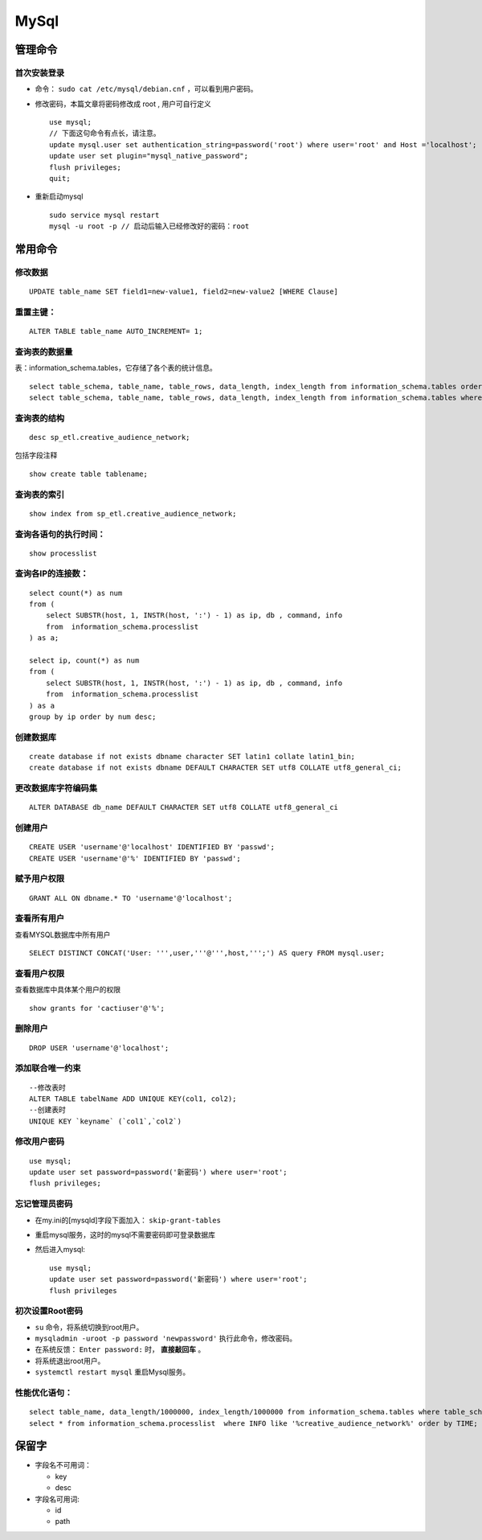 MySql
========================
管理命令
^^^^^^^^^^^^^^^
首次安装登录
:::::::::::::::
- 命令： ``sudo cat /etc/mysql/debian.cnf`` ，可以看到用户密码。
- 修改密码，本篇文章将密码修改成 root , 用户可自行定义 ::

    use mysql;
    // 下面这句命令有点长，请注意。
    update mysql.user set authentication_string=password('root') where user='root' and Host ='localhost';
    update user set plugin="mysql_native_password";
    flush privileges;
    quit;

- 重新启动mysql ::

    sudo service mysql restart
    mysql -u root -p // 启动后输入已经修改好的密码：root


常用命令
^^^^^^^^^^^^^^^
修改数据
::::::::::::::::::::::::
::

  UPDATE table_name SET field1=new-value1, field2=new-value2 [WHERE Clause]

重置主键：
:::::::::::::::::::::::::
::

  ALTER TABLE table_name AUTO_INCREMENT= 1;

查询表的数据量
:::::::::::::::::::::::::
表：information_schema.tables，它存储了各个表的统计信息。 ::

  select table_schema, table_name, table_rows, data_length, index_length from information_schema.tables order by table_rows desc;
  select table_schema, table_name, table_rows, data_length, index_length from information_schema.tables where table_schema = 'sp_etl' order by table_rows desc;

查询表的结构
:::::::::::::::::::::::::
::

  desc sp_etl.creative_audience_network;

包括字段注释 ::

  show create table tablename;

查询表的索引
:::::::::::::::::::::::::
::

  show index from sp_etl.creative_audience_network;

查询各语句的执行时间：
:::::::::::::::::::::::::
::

  show processlist

查询各IP的连接数：
:::::::::::::::::::::::::
::

  select count(*) as num
  from (
      select SUBSTR(host, 1, INSTR(host, ':') - 1) as ip, db , command, info
      from  information_schema.processlist
  ) as a;

  select ip, count(*) as num
  from (
      select SUBSTR(host, 1, INSTR(host, ':') - 1) as ip, db , command, info
      from  information_schema.processlist
  ) as a
  group by ip order by num desc;

创建数据库
:::::::::::::::::::::::::
::

  create database if not exists dbname character SET latin1 collate latin1_bin;
  create database if not exists dbname DEFAULT CHARACTER SET utf8 COLLATE utf8_general_ci;

更改数据库字符编码集
:::::::::::::::::::::::::
::

  ALTER DATABASE db_name DEFAULT CHARACTER SET utf8 COLLATE utf8_general_ci

创建用户
:::::::::::::::::::::::::
::

  CREATE USER 'username'@'localhost' IDENTIFIED BY 'passwd';
  CREATE USER 'username'@'%' IDENTIFIED BY 'passwd';

赋予用户权限
:::::::::::::::::::::::::
::

  GRANT ALL ON dbname.* TO 'username'@'localhost';

查看所有用户
:::::::::::::::::::::::::
查看MYSQL数据库中所有用户 ::

  SELECT DISTINCT CONCAT('User: ''',user,'''@''',host,''';') AS query FROM mysql.user;

查看用户权限
:::::::::::::::::::::::::
查看数据库中具体某个用户的权限 ::

  show grants for 'cactiuser'@'%';

删除用户
:::::::::::::::::::::::::
::

  DROP USER 'username'@'localhost';

添加联合唯一约束
:::::::::::::::::::::::::
::

  --修改表时
  ALTER TABLE tabelName ADD UNIQUE KEY(col1, col2);
  --创建表时
  UNIQUE KEY `keyname` (`col1`,`col2`)

修改用户密码
:::::::::::::::::::::::::
::

  use mysql;
  update user set password=password('新密码') where user='root';
  flush privileges;

忘记管理员密码
:::::::::::::::::::::::::
- 在my.ini的[mysqld]字段下面加入： ``skip-grant-tables``
- 重启mysql服务，这时的mysql不需要密码即可登录数据库
- 然后进入mysql: ::

    use mysql;
    update user set password=password('新密码') where user='root';
    flush privileges

初次设置Root密码
:::::::::::::::::::::::::
- ``su`` 命令，将系统切换到root用户。
- ``mysqladmin -uroot -p password 'newpassword'`` 执行此命令，修改密码。
- 在系统反馈： ``Enter password:`` 时， **直接敲回车** 。
- 将系统退出root用户。
- ``systemctl restart mysql`` 重启Mysql服务。


性能优化语句：
:::::::::::::::::::::::::
::

  select table_name, data_length/1000000, index_length/1000000 from information_schema.tables where table_schema = 'sp_etl' and table_name like 'creative%' order by data_length desc, index_length desc;
  select * from information_schema.processlist  where INFO like '%creative_audience_network%' order by TIME;

保留字
^^^^^^^^^
- 字段名不可用词：

  - key
  - desc

- 字段名可用词:

  - id
  - path

